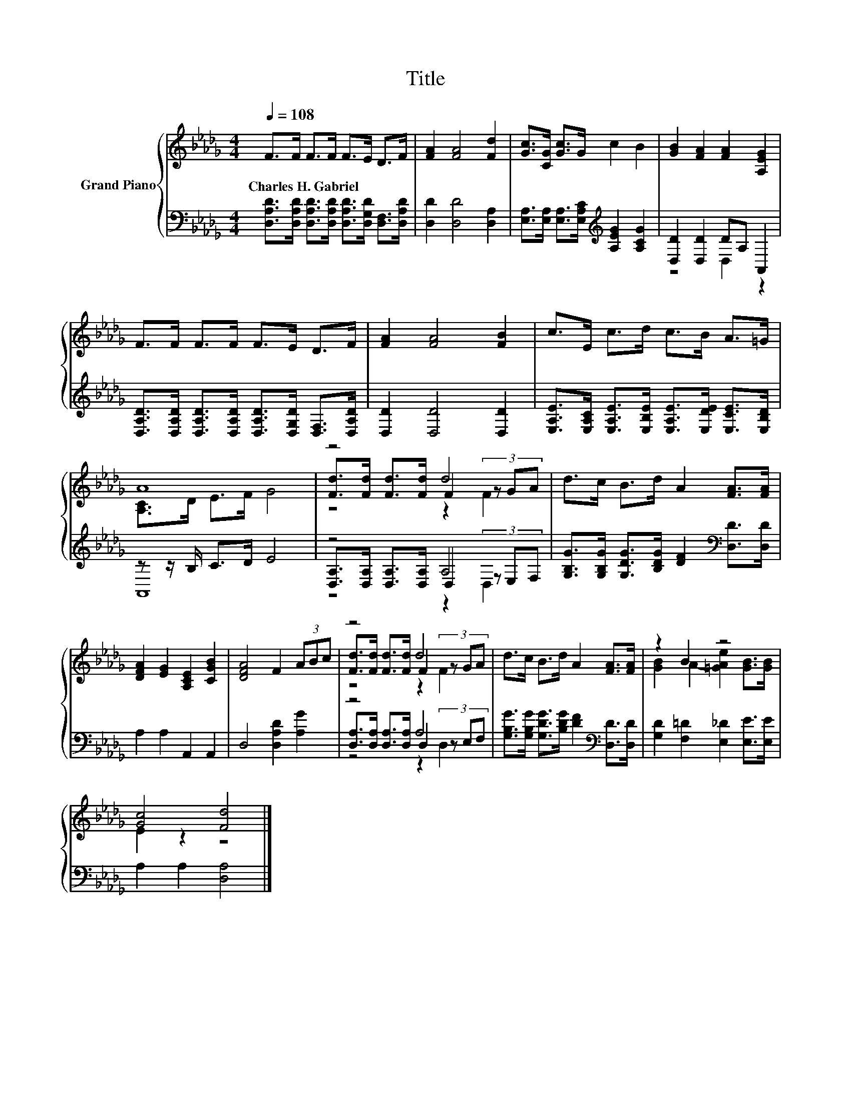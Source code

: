 X:1
T:Title
%%score { ( 1 4 5 ) | ( 2 3 6 ) }
L:1/8
Q:1/4=108
M:4/4
K:Db
V:1 treble nm="Grand Piano"
V:4 treble 
V:5 treble 
V:2 bass 
V:3 bass 
V:6 bass 
V:1
 F>F F>F F>E D>F | [FA]2 [FA]4 [Fd]2 | [Gc]>[CG] [Gc]>G c2 B2 | [GB]2 [FA]2 [FA]2 [A,EG]2 | %4
w: Charles~H.~Gabriel * * * * * * *||||
 F>F F>F F>E D>F | [FA]2 [FA]4 [FB]2 | c>E c>d c>B A>=G | A8 | z4 d4 | d>c B>d A2 [FA]>[FA] | %10
w: ||||||
 [DFA]2 [EG]2 [A,CE]2 [CGB]2 | [DFA]4 F2 (3ABc | z4 d4 | d>c B>d A2 [FA]>[FA] | z2 B2 z4 | %15
w: |||||
 [Gc]4 [Fd]4 |] %16
w: |
V:2
 [D,A,D]>[D,A,D] [D,A,D]>[D,A,D] [D,A,D]>[D,G,D] [D,F,]>[D,A,D] | [D,D]2 [D,D]4 [D,A,]2 | %2
 [E,A,]>[E,A,] [E,A,]>[E,A,C][K:treble] [A,EG]2 [A,CG]2 | [D,D]2 [D,D]2 DA, A,,2 | %4
 [D,A,D]>[D,A,D] [D,A,D]>[D,A,D] [D,A,D]>[D,G,D] [D,F,]>[D,A,D] | [D,D]2 [D,D]4 [D,D]2 | %6
 [E,A,E]>[E,A,C] [E,A,E]>[E,B,E] [E,A,E]>[E,DE] [E,CE]>[E,B,D] | z z/ B,/ C>D E4 | z4 A,4 | %9
 [G,B,G]>[G,B,G] [G,DG]>[B,DG] [DF]2[K:bass] [D,D]>[D,D] | A,2 A,2 A,,2 A,,2 | %11
 D,4 [D,A,D]2 [A,G]2 | z4 A,4 | [G,B,G]>[G,B,G] [G,DG]>[B,DG] [DF]2[K:bass] [D,D]>[D,D] | %14
 [G,D]2 [F,=D]2 [E,_D]2 [E,E]>[E,E] | A,2 A,2 [D,A,]4 |] %16
V:3
 x8 | x8 | x4[K:treble] x4 | z4 D,2 z2 | x8 | x8 | x8 | A,,8 | %8
 [D,A,]>[D,A,] [D,A,]>[D,A,] D,2 (3z E,F, | x6[K:bass] x2 | x8 | x8 | %12
 [D,A,]>[D,A,] [D,A,]>[D,A,] D,2 (3z E,F, | x6[K:bass] x2 | x8 | x8 |] %16
V:4
 x8 | x8 | x8 | x8 | x8 | x8 | x8 | [A,C]>D E>F G4 | [Fd]>[Fd] [Fd]>[Fd] F2 (3z GA | x8 | x8 | x8 | %12
 [Fd]>[Fd] [Fd]>[Fd] F2 (3z GA | x8 | [GB]2 A2- [=GAe]2 [GB]>[GB] | E2 z2 z4 |] %16
V:5
 x8 | x8 | x8 | x8 | x8 | x8 | x8 | x8 | z4 z2 F2 | x8 | x8 | x8 | z4 z2 F2 | x8 | x8 | x8 |] %16
V:6
 x8 | x8 | x4[K:treble] x4 | x8 | x8 | x8 | x8 | x8 | z4 z2 D,2 | x6[K:bass] x2 | x8 | x8 | %12
 z4 z2 D,2 | x6[K:bass] x2 | x8 | x8 |] %16

